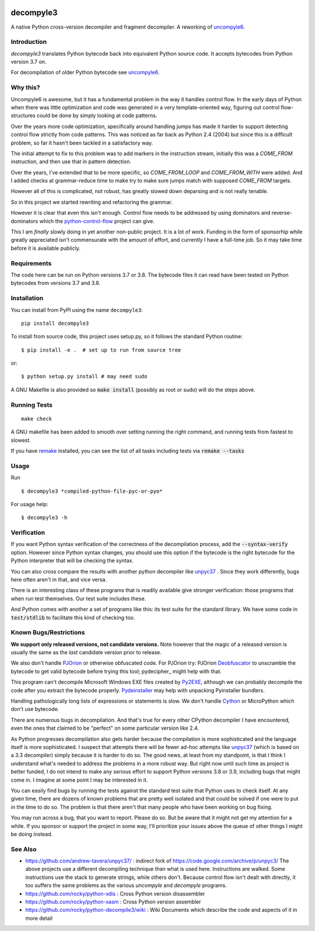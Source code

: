 |TravisCI| |CircleCI| |Pypi Installs|

decompyle3
==========

A native Python cross-version decompiler and fragment decompiler.
A reworking of uncompyle6_.


Introduction
------------

*decompyle3* translates Python bytecode back into equivalent Python
source code. It accepts bytecodes from Python version 3.7 on.

For decompilation of older Python bytecode see uncompyle6_.

Why this?
---------

Uncompyle6 is awesome, but it has a fundamental problem in the way
it handles control flow. In the early days of Python when there was
little optimization and code was generated in a very template-oriented
way, figuring out control flow-structures could be done by simply looking at code patterns.

Over the years more code optimization, specifically around handling
jumps has made it harder to support detecting control flow strictly
from code patterns. This was noticed as far back as Python 2.4 (2004)
but since this is a difficult problem, so far it hasn't been tackled
in a satisfactory way.

The initial attempt to fix to this problem was to add markers in the
instruction stream, initially this was a `COME_FROM` instruction, and
then use that in pattern detection.

Over the years, I've extended that to be more specific, so
`COME_FROM_LOOP` and `COME_FROM_WITH` were added. And I added checks
at grammar-reduce time to make try to make sure jumps match with
supposed `COME_FROM` targets.

However all of this is complicated, not robust, has greatly slowed
down deparsing and is not really tenable.

So in this project we started rewriting and refactoring the grammar.

However it is clear that even this isn't enough. Control flow needs
to be addressed by using dominators and reverse-dominators which
the python-control-flow_ project can give.

This I am *finally* slowly doing in yet another non-public project. It
is a lot of work.  Funding in the form of sponsorhip while greatly
appreciated isn't commensurate with the amount of effort, and
currently I have a full-time job. So it may take time before it is
available publicly.

Requirements
------------

The code here can be run on Python versions 3.7 or 3.8. The bytecode
files it can read have been tested on Python bytecodes from versions
3.7 and 3.8.

Installation
------------

You can install from PyPI using the name ``decompyle3``::

    pip install decompyle3


To install from source code, this project uses setup.py, so it follows the standard Python routine::

    $ pip install -e .  # set up to run from source tree

or::

    $ python setup.py install # may need sudo

A GNU Makefile is also provided so :code:`make install` (possibly as root or
sudo) will do the steps above.

Running Tests
-------------

::

   make check

A GNU makefile has been added to smooth over setting running the right
command, and running tests from fastest to slowest.

If you have remake_ installed, you can see the list of all tasks
including tests via :code:`remake --tasks`


Usage
-----

Run

::

$ decompyle3 *compiled-python-file-pyc-or-pyo*

For usage help:

::

   $ decompyle3 -h

Verification
------------

If you want Python syntax verification of the correctness of the
decompilation process, add the :code:`--syntax-verify` option. However since
Python syntax changes, you should use this option if the bytecode is
the right bytecode for the Python interpreter that will be checking
the syntax.

You can also cross compare the results with another python decompiler
like unpyc37_ . Since they work differently, bugs here often aren't in
that, and vice versa.

There is an interesting class of these programs that is readily
available give stronger verification: those programs that when run
test themselves. Our test suite includes these.

And Python comes with another a set of programs like this: its test
suite for the standard library. We have some code in :code:`test/stdlib` to
facilitate this kind of checking too.

Known Bugs/Restrictions
-----------------------

**We support only released versions, not candidate versions.** Note however
that the magic of a released version is usually the same as the *last* candidate version prior to release.

We also don't handle PJOrion_ or otherwise obfuscated code. For
PJOrion try: PJOrion Deobfuscator_ to unscramble the bytecode to get
valid bytecode before trying this tool; pydecipher_ might help with that.

This program can't decompile Microsoft Windows EXE files created by
Py2EXE_, although we can probably decompile the code after you extract
the bytecode properly. `Pydeinstaller <https://github.com/charles-dyfis-net/pydeinstaller>`_ may help with unpacking Pyinstaller bundlers.

Handling pathologically long lists of expressions or statements is
slow. We don't handle Cython_ or MicroPython which don't use bytecode.

There are numerous bugs in decompilation. And that's true for every
other CPython decompiler I have encountered, even the ones that
claimed to be "perfect" on some particular version like 2.4.

As Python progresses decompilation also gets harder because the
compilation is more sophisticated and the language itself is more
sophisticated. I suspect that attempts there will be fewer ad-hoc
attempts like unpyc37_ (which is based on a 3.3 decompiler) simply
because it is harder to do so. The good news, at least from my
standpoint, is that I think I understand what's needed to address the
problems in a more robust way. But right now until such time as
project is better funded, I do not intend to make any serious effort
to support Python versions 3.8 or 3.9, including bugs that might come
in. I imagine at some point I may be interested in it.

You can easily find bugs by running the tests against the standard
test suite that Python uses to check itself. At any given time, there are
dozens of known problems that are pretty well isolated and that could
be solved if one were to put in the time to do so. The problem is that
there aren't that many people who have been working on bug fixing.

You may run across a bug, that you want to report. Please do so. But
be aware that it might not get my attention for a while. If you
sponsor or support the project in some way, I'll prioritize your
issues above the queue of other things I might be doing instead.

See Also
--------

* https://github.com/andrew-tavera/unpyc37/ : indirect fork of https://code.google.com/archive/p/unpyc3/ The above projects use a different decompiling technique than what is used here. Instructions are walked. Some instructions use the stack to generate strings, while others don't. Because control flow isn't dealt with directly, it too suffers the same problems as the various `uncompyle` and `decompyle` programs.
* https://github.com/rocky/python-xdis : Cross Python version disassembler
* https://github.com/rocky/python-xasm : Cross Python version assembler
* https://github.com/rocky/python-decompile3/wiki : Wiki Documents which describe the code and aspects of it in more detail

.. _Cython: https://en.wikipedia.org/wiki/Cython
.. _MicroPython: https://micropython.org
.. _uncompyle6: https://pypi.python.org/pypi/uncompyle6
.. _python-control-flow: https://github.com/rocky/python-control-flow
.. _trepan: https://pypi.python.org/pypi/trepan3k
.. _compiler: https://pypi.python.org/pypi/spark_parser
.. _HISTORY: https://github.com/rocky/python-decompile3/blob/master/HISTORY.md
.. _debuggers: https://pypi.python.org/pypi/trepan3k
.. _remake: https://bashdb.sf.net/remake
.. _unpyc37: https://github.com/andrew-tavera/unpyc37/
.. _this: https://github.com/rocky/python-decompile3/wiki/Deparsing-technology-and-its-use-in-exact-location-reporting
.. |TravisCI| image:: https://travis-ci.org/rocky/python-decompile3.svg
		 :target: https://travis-ci.org/rocky/python-decompile3
.. |CircleCI| image:: https://circleci.com/gh/rocky/python-decompile3.svg?style=svg
	  :target: https://circleci.com/gh/rocky/python-decompile3

.. _PJOrion: http://www.koreanrandom.com/forum/topic/15280-pjorion-%D1%80%D0%B5%D0%B4%D0%B0%D0%BA%D1%82%D0%B8%D1%80%D0%BE%D0%B2%D0%B0%D0%BD%D0%B8%D0%B5-%D0%BA%D0%BE%D0%BC%D0%BF%D0%B8%D0%BB%D1%8F%D1%86%D0%B8%D1%8F-%D0%B4%D0%B5%D0%BA%D0%BE%D0%BC%D0%BF%D0%B8%D0%BB%D1%8F%D1%86%D0%B8%D1%8F-%D0%BE%D0%B1%D1%84
.. _Deobfuscator: https://github.com/extremecoders-re/PjOrion-Deobfuscator
.. _Py2EXE: https://en.wikipedia.org/wiki/Py2exe
.. |Supported Python Versions| image:: https://img.shields.io/pypi/pyversions/decompyle3.svg
.. |Latest Version| image:: https://badge.fury.io/py/decompyle3.svg
		 :target: https://badge.fury.io/py/decompyle3
.. |PyPI Installs| image:: https://pepy.tech/badge/decompyle3/month
